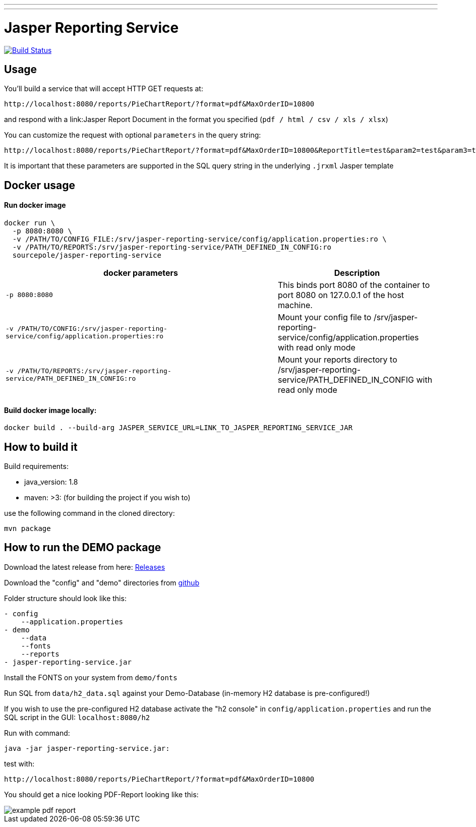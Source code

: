 ---
---
:spring_version: current
:project_id: gs-rest-service
:spring_version: current
:spring_boot_version: 1.5.9.RELEASE
:icons: font
:source-highlighter: prettify

= Jasper Reporting Service

image:https://github.com/qwc-services/jasper-reporting-service/workflows/Build%20service%20JAR%20and%20build/deploy%20docker%20image/badge.svg["Build Status", link="https://github.com/qwc-services/jasper-reporting-service/actions"]

== Usage

You'll build a service that will accept HTTP GET requests at:

----
http://localhost:8080/reports/PieChartReport/?format=pdf&MaxOrderID=10800
----

and respond with a link:Jasper Report Document in the format you specified (`pdf / html / csv / xls / xlsx`)


You can customize the request with optional `parameters` in the query string:

----
http://localhost:8080/reports/PieChartReport/?format=pdf&MaxOrderID=10800&ReportTitle=test&param2=test&param3=test
----

It is important that these parameters are supported in the SQL query string in the underlying `.jrxml` Jasper template

== Docker usage

Run docker image
^^^^^^^^^^^^^^^^
....
docker run \
  -p 8080:8080 \
  -v /PATH/TO/CONFIG_FILE:/srv/jasper-reporting-service/config/application.properties:ro \
  -v /PATH/TO/REPORTS:/srv/jasper-reporting-service/PATH_DEFINED_IN_CONFIG:ro
  sourcepole/jasper-reporting-service
....

[width="100%",cols="63%,37%",options="header",]
|=======================================================================
|docker parameters |Description

|`-p 8080:8080` |This binds port 8080 of the container to port 8080 on 127.0.0.1 of the host machine.
|`-v /PATH/TO/CONFIG:/srv/jasper-reporting-service/config/application.properties:ro` |Mount your config file to /srv/jasper-reporting-service/config/application.properties with read only mode
|`-v /PATH/TO/REPORTS:/srv/jasper-reporting-service/PATH_DEFINED_IN_CONFIG:ro` |Mount your reports directory to /srv/jasper-reporting-service/PATH_DEFINED_IN_CONFIG with read only mode
|=======================================================================

Build docker image locally:
^^^^^^^^^^^^^^^^^^^^^^^^^^^
....
docker build . --build-arg JASPER_SERVICE_URL=LINK_TO_JASPER_REPORTING_SERVICE_JAR
....

== How to build it

Build requirements:

- java_version: 1.8
- maven: >3: (for building the project if you wish to)

use the following command in the cloned directory:

----
mvn package
----

== How to run the DEMO package

Download the latest release from here: https://github.com/sourcepole/jasper-reporting-service/releases[Releases]

Download the "config" and "demo" directories from https://github.com/sourcepole/jasper-reporting-service/[github]

Folder structure should look like this:

----
- config
    --application.properties
- demo
    --data
    --fonts
    --reports
- jasper-reporting-service.jar
----

Install the FONTS on your system from `demo/fonts`

Run SQL from `data/h2_data.sql` against your Demo-Database (in-memory H2 database is pre-configured!)

If you wish to use the pre-configured H2 database activate the "h2 console" in `config/application.properties` and run the SQL script  in the GUI: `localhost:8080/h2`

Run with command:

----
java -jar jasper-reporting-service.jar:
----

test with:

----
http://localhost:8080/reports/PieChartReport/?format=pdf&MaxOrderID=10800
----

You should get a nice looking PDF-Report looking like this:

image::/demo/reports/example_pdf_report.png[]

